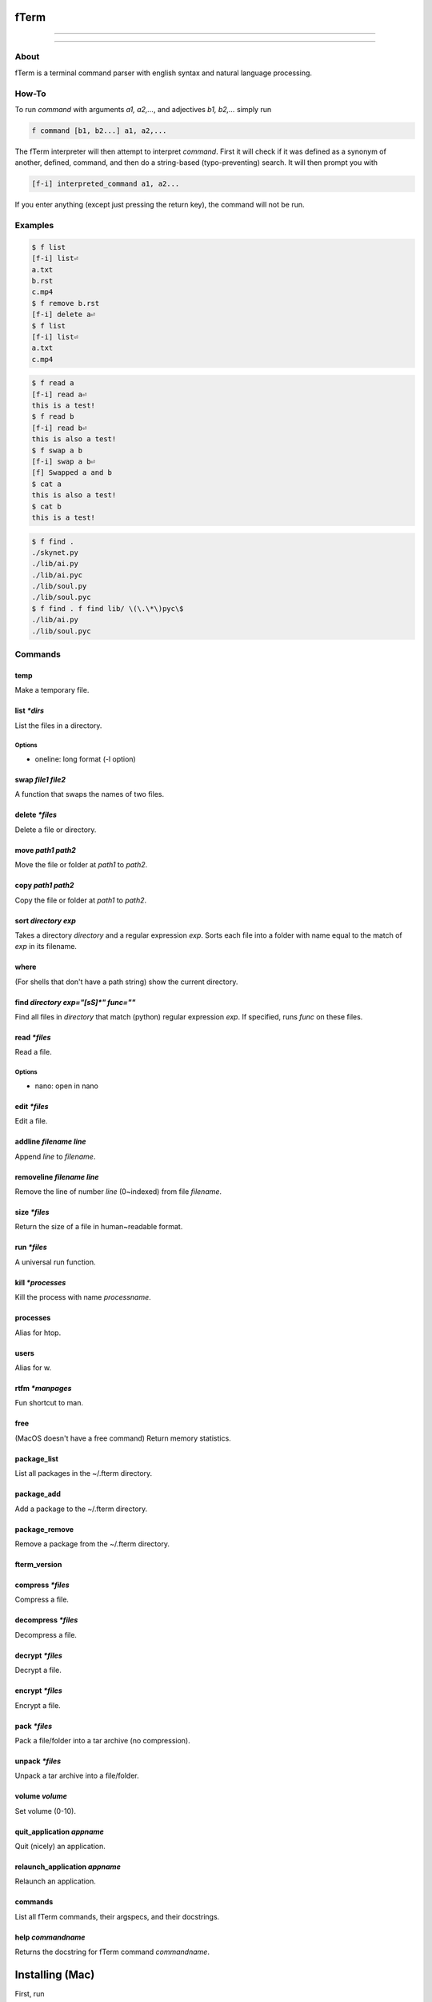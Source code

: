*****
fTerm
*****

.. image:: demo.png
   :alt: fTerm demo #2
   :align: center

-----

|homebrew| |gplv3| |code-climate| |ethical-design| |sloccount|

-----

=====
About
=====

fTerm is a terminal command parser with english syntax and natural language processing.

======
How-To
======

To run *command* with arguments *a1, a2,...*, and adjectives *b1, b2,...* simply run

.. code::

   f command [b1, b2...] a1, a2,...


The fTerm interpreter will then attempt to interpret *command*.
First it will check if it was defined as a synonym of another, defined, command, and then do a string-based (typo-preventing) search. It will then prompt you with

.. code::

   [f-i] interpreted_command a1, a2...


If you enter anything (except just pressing the return key), the command will not be run.

========
Examples
========

.. code::

   $ f list
   [f-i] list⏎
   a.txt
   b.rst
   c.mp4
   $ f remove b.rst
   [f-i] delete a⏎
   $ f list
   [f-i] list⏎
   a.txt
   c.mp4

.. code::
   $ f list [oneline]
   drwx------    3 lschumm  staff    102 Sep  3 10:55 Applications
   drwx------+  17 lschumm  staff    578 Oct 28 16:21 Desktop
   drwx------+  15 lschumm  staff    510 Oct 28 20:19 Documents
   drwx------+  62 lschumm  staff   2108 Oct 28 20:24 Downloads
   drwx------@  64 lschumm  staff   2176 Oct  8 22:13 Library
   drwx------+   5 lschumm  staff    170 Oct 20 08:39 Movies
   drwx------+   5 lschumm  staff    170 Oct  6 08:08 Music
   drwx------+  11 lschumm  staff    374 Oct 25 11:54 Pictures
   drwxr-xr-x+   5 lschumm  staff    170 Sep  2 13:57 Public

.. code::

   $ f read a
   [f-i] read a⏎
   this is a test!
   $ f read b
   [f-i] read b⏎
   this is also a test!
   $ f swap a b
   [f-i] swap a b⏎
   [f] Swapped a and b
   $ cat a
   this is also a test!
   $ cat b
   this is a test!

.. code::
   
   $ f find .
   ./skynet.py
   ./lib/ai.py
   ./lib/ai.pyc
   ./lib/soul.py
   ./lib/soul.pyc
   $ f find . f find lib/ \(\.\*\)pyc\$
   ./lib/ai.py
   ./lib/soul.pyc


========
Commands
========

.. lib/directory.py
temp
~~~~

Make a temporary file.

list *\*dirs*
~~~~~~~~~~~~~

List the files in a directory.

Options
-------

- oneline: long format (-l option)


swap *file1* *file2*
~~~~~~~~~~~~~~~~~~~~

A function that swaps the names of two files.

delete *\*files*
~~~~~~~~~~~~~~~~

Delete a file or directory.

move *path1* *path2*
~~~~~~~~~~~~~~~~~~~~

Move the file or folder at *path1* to *path2*.

copy *path1* *path2*
~~~~~~~~~~~~~~~~~~~

Copy the file or folder at *path1* to *path2*.

sort *directory* *exp*
~~~~~~~~~~~~~~~~~~~~~~

Takes a directory *directory* and a regular expression *exp*. Sorts each file into a folder with name equal to the match of *exp* in its filename.

where
~~~~~

(For shells that don't have a path string) show the current directory.

find *directory* *exp="[\s\S]\*"* *func=""*
~~~~~~~~~~~~~~~~~~~~~~~~~~~~~~~~~~~~~~~~~~~

Find all files in *directory* that match (python) regular expression *exp*. If specified, runs *func* on these files.

.. lib/file.py
read *\*files*
~~~~~~~~~~~~~~
Read a file.

Options
-------

- nano: open in nano

edit *\*files*
~~~~~~~~~~~~~~

Edit a file.
   
addline *filename* *line*
~~~~~~~~~~~~~~~~~~~~~~~~~

Append *line* to *filename*.

removeline *filename* *line*
~~~~~~~~~~~~~~~~~~~~~~~~~~~~

Remove the line of number *line* (0~indexed) from file *filename*.

.. lib/misc.py
size *\*files*
~~~~~~~~~~~~~~

Return the size of a file in human~readable format.

run *\*files*
~~~~~~~~~~~~~

A universal run function.

kill *\*processes*
~~~~~~~~~~~~~~~~~~

Kill the process with name *processname*.

processes
~~~~~~~~~

Alias for htop.

users
~~~~~

Alias for w.

rtfm *\*manpages*
~~~~~~~~~~~~~~~~~

Fun shortcut to man.

free
~~~~

(MacOS doesn't have a free command) Return memory statistics.

package_list
~~~~~~~~~~~~

List all packages in the ~/.fterm directory.

package_add
~~~~~~~~~~~

Add a package to the ~/.fterm directory.

package_remove
~~~~~~~~~~~~~~

Remove a package from the ~/.fterm directory.

fterm_version
~~~~~~~~~~~~~

.. lib/zapcore.py
compress *\*files*
~~~~~~~~~~~~~~~~~~

Compress a file.

decompress *\*files*
~~~~~~~~~~~~~~~~~~~~

Decompress a file.

decrypt *\*files*
~~~~~~~~~~~~~~~~~

Decrypt a file.

encrypt *\*files*
~~~~~~~~~~~~~~~~~

Encrypt a file.

pack *\*files*
~~~~~~~~~~~~~~

Pack a file/folder into a tar archive (no compression).

unpack *\*files*
~~~~~~~~~~~~~~~~

Unpack a tar archive into a file/folder.

.. lib/macos.py

volume *volume*
~~~~~~~~~~~~~~~

Set volume (0-10).

quit_application *appname*
~~~~~~~~~~~~~~~~~~~~~~~~~~

Quit (nicely) an application.

relaunch_application *appname*
~~~~~~~~~~~~~~~~~~~~~~~~~~~~~~

Relaunch an application.

.. load.py
commands
~~~~~~~~

List all fTerm commands, their argspecs, and their docstrings.

help *commandname*
~~~~~~~~~~~~~~~~~~

Returns the docstring for fTerm command *commandname*.


****************
Installing (Mac)
****************

First, run

.. code::

   brew tap fterm/fterm

and then

.. code::

   brew install fterm

fTerm is now installed! Verify your installation by running:

.. code::

   $ f
   [f-i] Please specify a command (e.g., f swap file1 file2)


========
Packages
========

- `git (aliases) <https://github.com/fterm/package-git>`_
- `zapcore (file compression) <https://github.com/fterm/package-zapcore>`_
- `assistant (miscellaneous 'assistant-like' operations) <https://github.com/fterm/package-assistant>`_
- `network (pentesting) <https://github.com/fterm/package-assistant>`_
  
=========
Extending
=========

See `DEVELOPERS.rst <DEVELOPERS.rst>`_ for details.

============
Contributing
============

The fTerm project uses `gitmagic.io <https://gitmagic.io/>`_ for pull requests. See the `contributing.json <contributing.json>`_ file for more information.

=====
Notes
=====

- Install either the *zsh* or *fish* shell. Autocomplete is **awesome**.
- fTerm uses `@hishahm's <https://github.com/hishamhm>`_  wonderful `htop <https://github.com/hishamhm/htop>`_ as the default process manager.
- fTerm uses `@nvbn's <https://github.com/nvbn>`_ `thefuck <https://github.com/nvbn/thefuck>`_ to correct commands.
  
=======
Authors
=======

- **Liam Schumm** - Lead Developer - `@lschumm <https://github.com/lschumm>`_.
- **Andy Merrill** - Idea + Developer - `@appleinventor <https://github.com/appleinventor>`_.
- **Jack Merrill** - Web Developer - `@yoshifan509 <https://github.com/yoshifan509>`_.

=======
License
=======

This project is licensed under the GNU GPL License, version 3.0 - see the `LICENSE <LICENSE>`_ file for details


.. |main-image| image:: demo.png
   :alt: fTerm demo #2
   :align: center

.. |homebrew| image:: https://img.shields.io/badge/homebrew-2.0.1b11-brown.svg
   :alt: Homebrew

.. |gplv3| image:: https://img.shields.io/badge/license-GNU%20GPL%20version%203-blue.svg
   :target: LICENSE
   :alt: GPLv3 License

.. |code-climate| image:: https://codeclimate.com/github/fTerm/fTerm/badges/gpa.svg
   :target: https://codeclimate.com/github/fTerm/fTerm
   :alt: awesome: true

.. |ethical-design| image:: https://img.shields.io/badge/Ethical_Design-_▲_❤_-blue.svg
   :target: https://ind.ie/ethical-design
   :alt: We practice Ethical Design

.. |sloccount| image:: https://img.shields.io/badge/estimated%20cost%20-$9,647-yellow.svg
   :target: http://www.dwheeler.com/sloccount/
   :alt: Provided to you free of charge!
